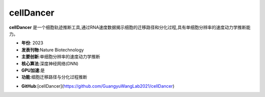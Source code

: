 cellDancer
==========

**cellDancer** 是一个细胞轨迹推断工具,通过RNA速度数据揭示细胞的迁移路径和分化过程,具有单细胞分辨率的速度动力学推断能力。

- **年份**: 2023
- **发表刊物**:Nature Biotechnology
- **主要创新**:单细胞分辨率的速度动力学推断
- **核心算法**:深度神经网络(DNN)
- **GPU加速**:是
- **功能**:细胞迁移路径与分化过程推断

.. _cellDancer_:
- **GitHub**:[cellDancer](https://github.com/GuangyuWangLab2021/cellDancer)
